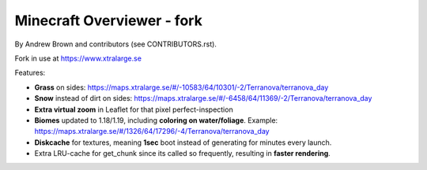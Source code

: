 ====================================
Minecraft Overviewer - fork
====================================
By Andrew Brown and contributors (see CONTRIBUTORS.rst).

Fork in use at https://www.xtralarge.se

Features:

* **Grass** on sides: https://maps.xtralarge.se/#/-10583/64/10301/-2/Terranova/terranova_day

* **Snow** instead of dirt on sides: https://maps.xtralarge.se/#/-6458/64/11369/-2/Terranova/terranova_day

* **Extra virtual zoom** in Leaflet for that pixel perfect-inspection

* **Biomes** updated to 1.18/1.19, including **coloring on water/foliage**. Example: https://maps.xtralarge.se/#/1326/64/17296/-4/Terranova/terranova_day

* **Diskcache** for textures, meaning **1sec** boot instead of generating for minutes every launch.

* Extra LRU-cache for get_chunk since its called so frequently, resulting in **faster rendering**.
